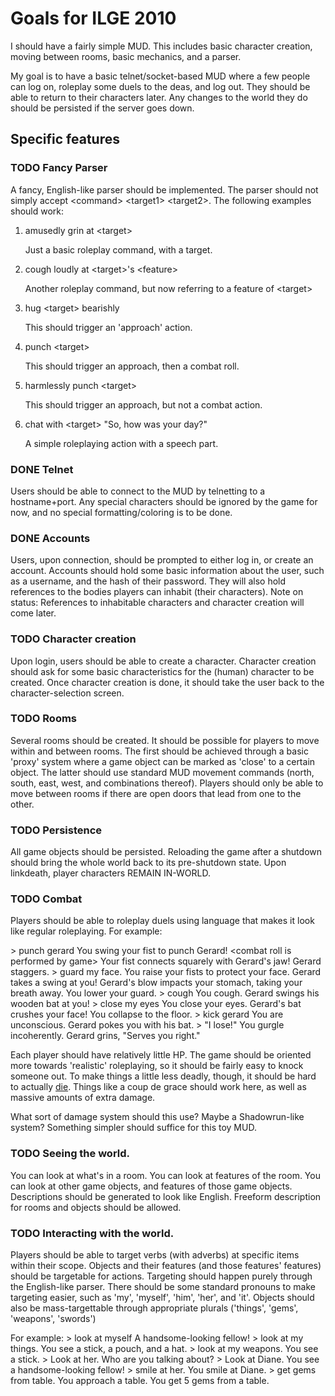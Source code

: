 * Goals for ILGE 2010
  I should have a fairly simple MUD. This includes basic character creation, moving between rooms,
  basic mechanics, and a parser.

  My goal is to have a basic telnet/socket-based MUD where a few people can log on, roleplay some
  duels to the deas, and log out. They should be able to return to their characters later. Any changes
  to the world they do should be persisted if the server goes down.
** Specific features
*** TODO Fancy Parser
    A fancy, English-like parser should be implemented. The parser should not simply accept
    <command> <target1> <target2>. The following examples should work:
**** amusedly grin at <target>
     Just a basic roleplay command, with a target.
**** cough loudly at <target>'s <feature>
     Another roleplay command, but now referring to a feature of <target>
**** hug <target> bearishly
     This should trigger an 'approach' action.
**** punch <target>
     This should trigger an approach, then a combat roll.
**** harmlessly punch <target>
     This should trigger an approach, but not a combat action.
**** chat with <target> "So, how was your day?"
     A simple roleplaying action with a speech part.
*** DONE Telnet
    Users should be able to connect to the MUD by telnetting to a hostname+port. Any special
    characters should be ignored by the game for now, and no special formatting/coloring is to be
    done.
*** DONE Accounts
    Users, upon connection, should be prompted to either log in, or create an account. Accounts
    should hold some basic information about the user, such as a username, and the hash of their
    password. They will also hold references to the bodies players can inhabit (their characters).
    Note on status: References to inhabitable characters and character creation will come later.
*** TODO Character creation
    Upon login, users should be able to create a character. Character creation should ask for some
    basic characteristics for the (human) character to be created. Once character creation is done,
    it should take the user back to the character-selection screen.
*** TODO Rooms
    Several rooms should be created. It should be possible for players to move within and between
    rooms. The first should be achieved through a basic 'proxy' system where a game object can be
    marked as 'close' to a certain object. The latter should use standard MUD movement commands
    (north, south, east, west, and combinations thereof). Players should only be able to move
    between rooms if there are open doors that lead from one to the other.
*** TODO Persistence
    All game objects should be persisted. Reloading the game after a shutdown should bring the whole
    world back to its pre-shutdown state. Upon linkdeath, player characters REMAIN IN-WORLD.
*** TODO Combat
    Players should be able to roleplay duels using language that makes it look like regular
    roleplaying. For example:

    > punch gerard
    You swing your fist to punch Gerard!
    <combat roll is performed by game>
    Your fist connects squarely with Gerard's jaw!
    Gerard staggers.
    > guard my face.
    You raise your fists to protect your face.
    Gerard takes a swing at you!
    Gerard's blow impacts your stomach, taking your breath away.
    You lower your guard.
    > cough
    You cough.
    Gerard swings his wooden bat at you!
    > close my eyes
    You close your eyes.
    Gerard's bat crushes your face!
    You collapse to the floor.
    > kick gerard
    You are unconscious.
    Gerard pokes you with his bat.
    > "I lose!"
    You gurgle incoherently.
    Gerard grins, "Serves you right."

    Each player should have relatively little HP. The game should be oriented more towards
    'realistic' roleplaying, so it should be fairly easy to knock someone out. To make things a
    little less deadly, though, it should be hard to actually _die_. Things like a coup de grace
    should work here, as well as massive amounts of extra damage.
    
    What sort of damage system should this use? Maybe a Shadowrun-like system? Something simpler
    should suffice for this toy MUD.
*** TODO Seeing the world.
    You can look at what's in a room. You can look at features of the room. You can look at other
    game objects, and features of those game objects.
    Descriptions should be generated to look like English. Freeform description for rooms and
    objects should be allowed.
*** TODO Interacting with the world.
    Players should be able to target verbs (with adverbs) at specific items within their
    scope. Objects and their features (and those features' features) should be targetable for
    actions. Targeting should happen purely through the English-like parser. There should be some
    standard pronouns to make targeting easier, such as 'my', 'myself', 'him', 'her', and
    'it'. Objects should also be mass-targettable through appropriate plurals ('things', 'gems',
    'weapons', 'swords')

    For example:
    > look at myself
    A handsome-looking fellow!
    > look at my things.
    You see a stick, a pouch, and a hat.
    > look at my weapons.
    You see a stick.
    > Look at her.
    Who are you talking about?
    > Look at Diane.
    You see a handsome-looking fellow!
    > smile at her.
    You smile at Diane.
    > get gems from table.
    You approach a table.
    You get 5 gems from a table.
